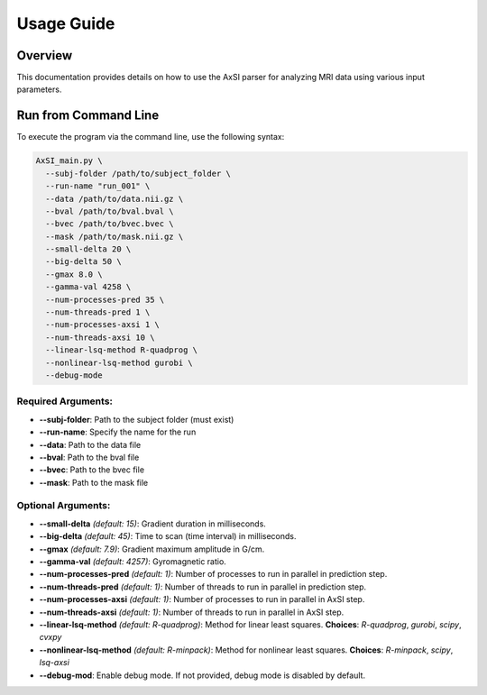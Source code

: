 Usage Guide
===========

Overview
--------

This documentation provides details on how to use the AxSI parser for analyzing MRI data using various input parameters.

Run from Command Line
---------------------

To execute the program via the command line, use the following syntax:

.. code-block:: bash

    AxSI_main.py \
      --subj-folder /path/to/subject_folder \
      --run-name "run_001" \
      --data /path/to/data.nii.gz \
      --bval /path/to/bval.bval \
      --bvec /path/to/bvec.bvec \
      --mask /path/to/mask.nii.gz \
      --small-delta 20 \
      --big-delta 50 \
      --gmax 8.0 \
      --gamma-val 4258 \
      --num-processes-pred 35 \
      --num-threads-pred 1 \
      --num-processes-axsi 1 \
      --num-threads-axsi 10 \
      --linear-lsq-method R-quadprog \
      --nonlinear-lsq-method gurobi \
      --debug-mode

Required Arguments:
~~~~~~~~~~~~~~~~~~~

- **\-\-subj-folder**: Path to the subject folder (must exist)
- **\-\-run-name**: Specify the name for the run
- **\-\-data**: Path to the data file
- **\-\-bval**: Path to the bval file
- **\-\-bvec**: Path to the bvec file
- **\-\-mask**: Path to the mask file

Optional Arguments:
~~~~~~~~~~~~~~~~~~~

- **\-\-small-delta** *(default: 15)*: Gradient duration in milliseconds.
- **\-\-big-delta** *(default: 45)*: Time to scan (time interval) in milliseconds.
- **\-\-gmax** *(default: 7.9)*: Gradient maximum amplitude in G/cm.
- **\-\-gamma-val** *(default: 4257)*: Gyromagnetic ratio.
- **\-\-num-processes-pred** *(default: 1)*: Number of processes to run in parallel in prediction step.
- **\-\-num-threads-pred** *(default: 1)*: Number of threads to run in parallel in prediction step.
- **\-\-num-processes-axsi** *(default: 1)*: Number of processes to run in parallel in AxSI step.
- **\-\-num-threads-axsi** *(default: 1)*: Number of threads to run in parallel in AxSI step.
- **\-\-linear-lsq-method** *(default: R-quadprog)*: Method for linear least squares. **Choices**: `R-quadprog`, `gurobi`, `scipy`, `cvxpy`
- **\-\-nonlinear-lsq-method** *(default: R-minpack)*: Method for nonlinear least squares. **Choices**: `R-minpack`, `scipy`, `lsq-axsi`
- **\-\-debug-mod**: Enable debug mode. If not provided, debug mode is disabled by default.



